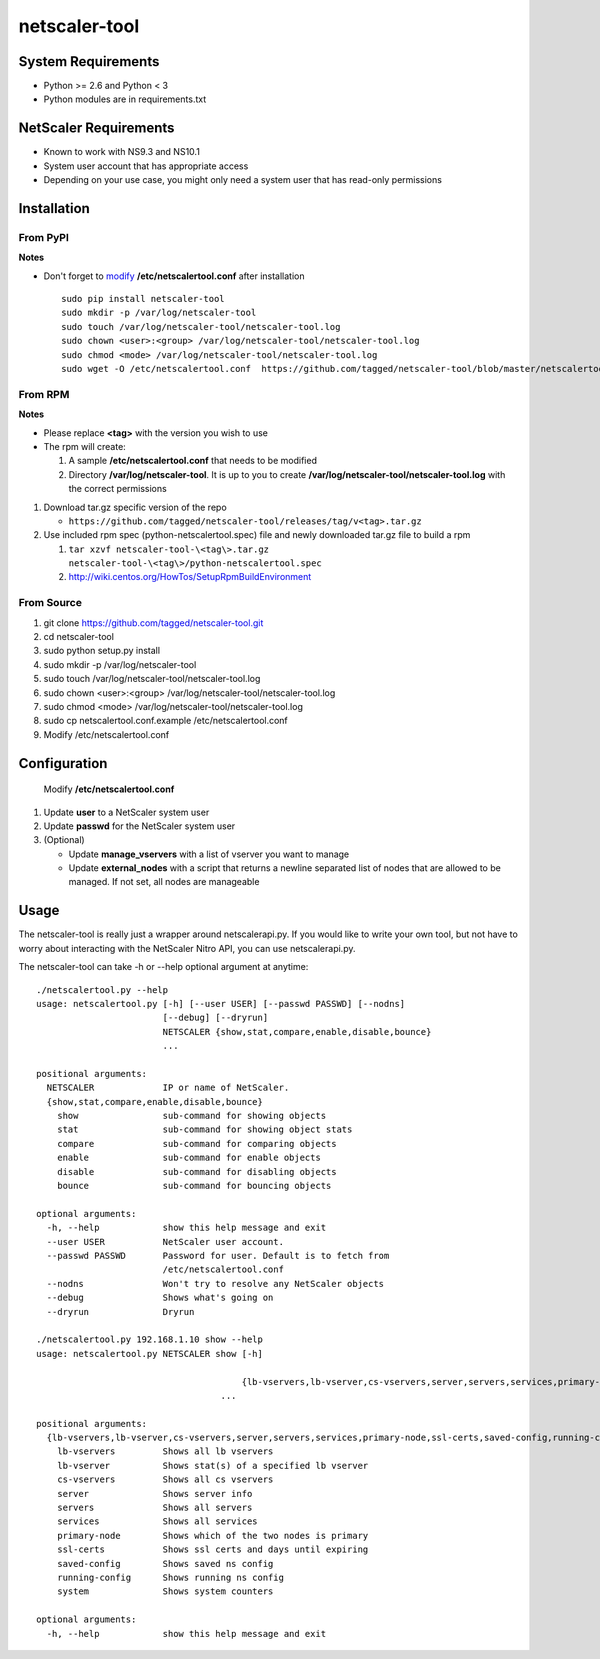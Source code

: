 netscaler-tool
===============

System Requirements
-------------------

-  Python >= 2.6 and Python < 3
-  Python modules are in requirements.txt

NetScaler Requirements
----------------------

-  Known to work with NS9.3 and NS10.1
-  System user account that has appropriate access
-  Depending on your use case, you might only need a system user that
   has read-only permissions

Installation
------------

From PyPI
~~~~~~~~~

**Notes**

-  Don't forget to `modify <#configure>`__ **/etc/netscalertool.conf**
   after installation

   ::

       sudo pip install netscaler-tool
       sudo mkdir -p /var/log/netscaler-tool
       sudo touch /var/log/netscaler-tool/netscaler-tool.log
       sudo chown <user>:<group> /var/log/netscaler-tool/netscaler-tool.log
       sudo chmod <mode> /var/log/netscaler-tool/netscaler-tool.log
       sudo wget -O /etc/netscalertool.conf  https://github.com/tagged/netscaler-tool/blob/master/netscalertool.conf.example

From RPM
~~~~~~~~

**Notes**

-  Please replace **<tag>** with the version you wish to use
-  The rpm will create:

   1. A sample **/etc/netscalertool.conf** that needs to be modified
   2. Directory **/var/log/netscaler-tool**. It is up to you to create
      **/var/log/netscaler-tool/netscaler-tool.log** with the correct
      permissions

1. Download tar.gz specific version of the repo

   -  ``https://github.com/tagged/netscaler-tool/releases/tag/v<tag>.tar.gz``

2. Use included rpm spec (python-netscalertool.spec) file and newly
   downloaded tar.gz file to build a rpm

   1. ``tar xzvf netscaler-tool-\<tag\>.tar.gz netscaler-tool-\<tag\>/python-netscalertool.spec``
   2. http://wiki.centos.org/HowTos/SetupRpmBuildEnvironment

From Source
~~~~~~~~~~~

1. git clone https://github.com/tagged/netscaler-tool.git
2. cd netscaler-tool
3. sudo python setup.py install
4. sudo mkdir -p /var/log/netscaler-tool
5. sudo touch /var/log/netscaler-tool/netscaler-tool.log
6. sudo chown <user>:<group> /var/log/netscaler-tool/netscaler-tool.log
7. sudo chmod <mode> /var/log/netscaler-tool/netscaler-tool.log
8. sudo cp netscalertool.conf.example /etc/netscalertool.conf
9. Modify /etc/netscalertool.conf

Configuration
-------------

 Modify **/etc/netscalertool.conf**

1. Update **user** to a NetScaler system user
2. Update **passwd** for the NetScaler system user
3. (Optional)

   -  Update **manage\_vservers** with a list of vserver you want to
      manage
   -  Update **external\_nodes** with a script that returns a newline
      separated list of nodes that are allowed to be managed. If not
      set, all nodes are manageable

Usage
-----

The netscaler-tool is really just a wrapper around netscalerapi.py. If
you would like to write your own tool, but not have to worry about
interacting with the NetScaler Nitro API, you can use netscalerapi.py.

The netscaler-tool can take -h or --help optional argument at anytime:

::

    ./netscalertool.py --help
    usage: netscalertool.py [-h] [--user USER] [--passwd PASSWD] [--nodns]
                            [--debug] [--dryrun]
                            NETSCALER {show,stat,compare,enable,disable,bounce}
                            ...

    positional arguments:
      NETSCALER             IP or name of NetScaler.
      {show,stat,compare,enable,disable,bounce}
        show                sub-command for showing objects
        stat                sub-command for showing object stats
        compare             sub-command for comparing objects
        enable              sub-command for enable objects
        disable             sub-command for disabling objects
        bounce              sub-command for bouncing objects

    optional arguments:
      -h, --help            show this help message and exit
      --user USER           NetScaler user account.
      --passwd PASSWD       Password for user. Default is to fetch from
                            /etc/netscalertool.conf
      --nodns               Won't try to resolve any NetScaler objects
      --debug               Shows what's going on
      --dryrun              Dryrun

    ./netscalertool.py 192.168.1.10 show --help
    usage: netscalertool.py NETSCALER show [-h]

                                           {lb-vservers,lb-vserver,cs-vservers,server,servers,services,primary-node,ssl-certs,saved-config,running-config,system}
                                       ...

    positional arguments:
      {lb-vservers,lb-vserver,cs-vservers,server,servers,services,primary-node,ssl-certs,saved-config,running-config,system}
        lb-vservers         Shows all lb vservers
        lb-vserver          Shows stat(s) of a specified lb vserver
        cs-vservers         Shows all cs vservers
        server              Shows server info
        servers             Shows all servers
        services            Shows all services
        primary-node        Shows which of the two nodes is primary
        ssl-certs           Shows ssl certs and days until expiring
        saved-config        Shows saved ns config
        running-config      Shows running ns config
        system              Shows system counters

    optional arguments:
      -h, --help            show this help message and exit

